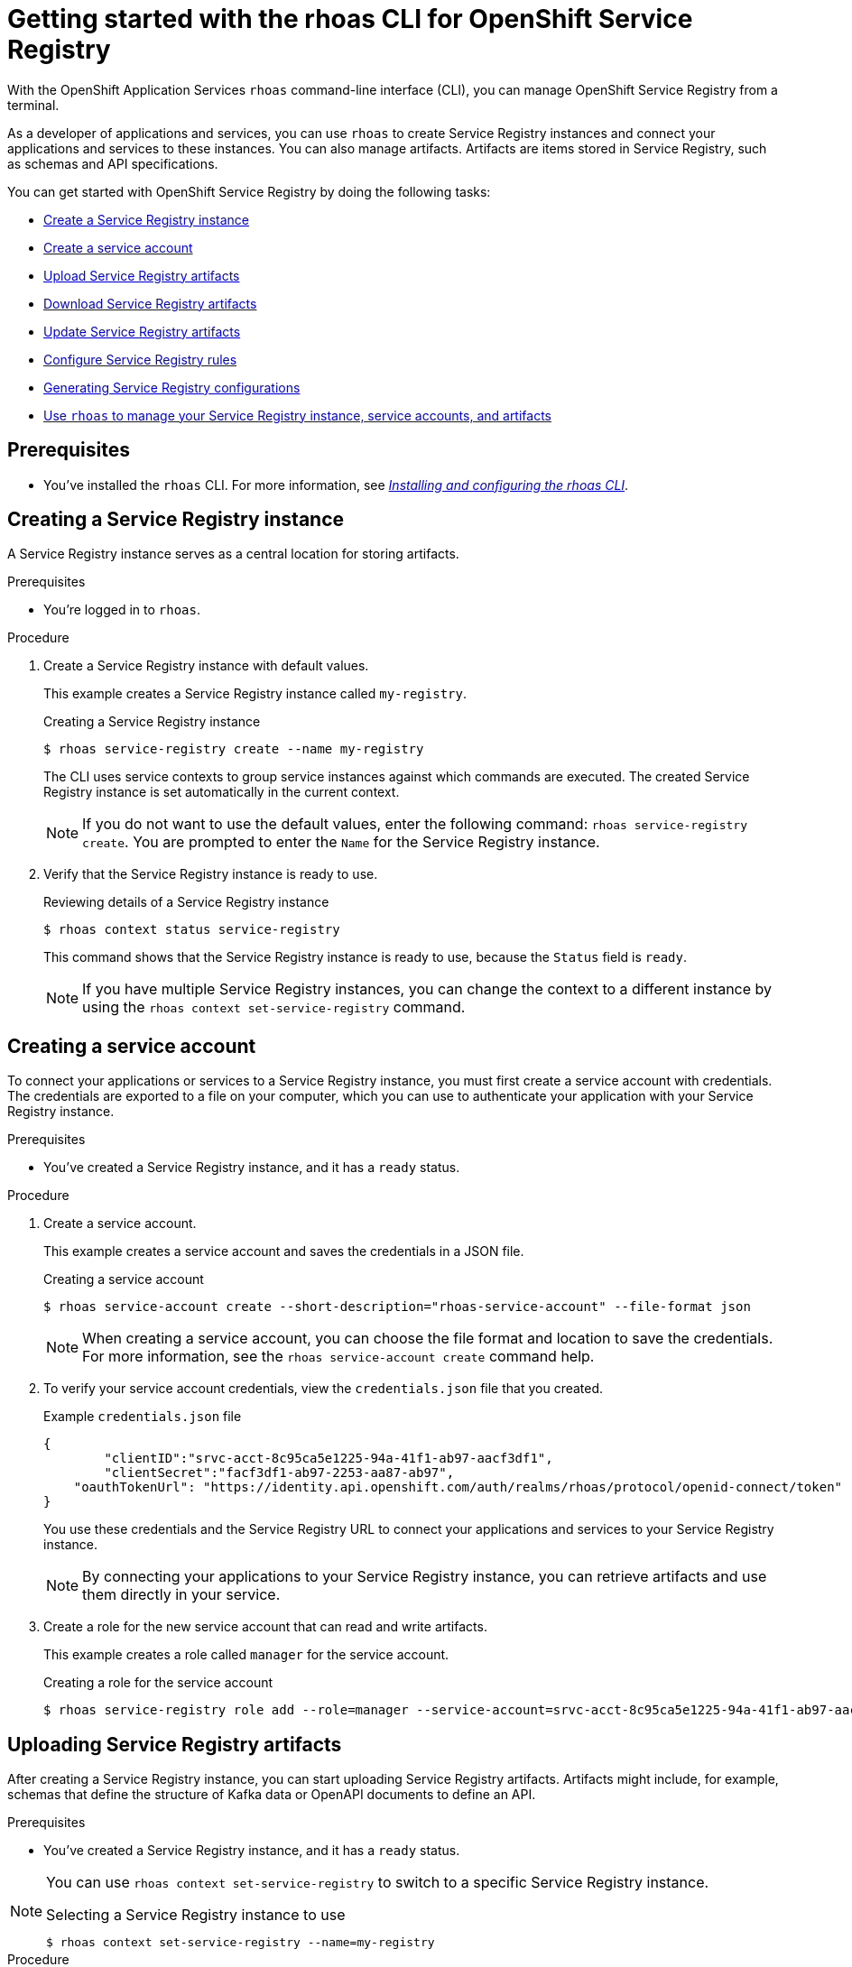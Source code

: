 ////
START GENERATED ATTRIBUTES
WARNING: This content is generated by running npm --prefix .build run generate:attributes
////

//OpenShift Application Services
:org-name: Application Services
:product-long-rhoas: OpenShift Application Services
:community:
:imagesdir: ./images
:property-file-name: app-services.properties
:samples-git-repo: https://github.com/redhat-developer/app-services-guides
:base-url: https://github.com/redhat-developer/app-services-guides/tree/main/docs/

//OpenShift Application Services CLI
:rhoas-cli-base-url: https://github.com/redhat-developer/app-services-cli/tree/main/docs/
:command-ref-url-cli: commands
:installation-guide-url-cli: rhoas/rhoas-cli-installation/README.adoc

//OpenShift Streams for Apache Kafka
:product-long-kafka: OpenShift Streams for Apache Kafka
:product-kafka: Streams for Apache Kafka
:product-version-kafka: 1
:service-url-kafka: https://console.redhat.com/application-services/streams/
:getting-started-url-kafka: kafka/getting-started-kafka/README.adoc
:kafka-bin-scripts-url-kafka: kafka/kafka-bin-scripts-kafka/README.adoc
:kafkacat-url-kafka: kafka/kcat-kafka/README.adoc
:quarkus-url-kafka: kafka/quarkus-kafka/README.adoc
:nodejs-url-kafka: kafka/nodejs-kafka/README.adoc
:getting-started-rhoas-cli-url-kafka: kafka/rhoas-cli-getting-started-kafka/README.adoc
:topic-config-url-kafka: kafka/topic-configuration-kafka/README.adoc
:consumer-config-url-kafka: kafka/consumer-configuration-kafka/README.adoc
:access-mgmt-url-kafka: kafka/access-mgmt-kafka/README.adoc
:metrics-monitoring-url-kafka: kafka/metrics-monitoring-kafka/README.adoc
:service-binding-url-kafka: kafka/service-binding-kafka/README.adoc

//OpenShift Service Registry
:product-long-registry: OpenShift Service Registry
:product-registry: Service Registry
:registry: Service Registry
:product-version-registry: 1
:service-url-registry: https://console.redhat.com/application-services/service-registry/
:getting-started-url-registry: registry/getting-started-registry/README.adoc
:quarkus-url-registry: registry/quarkus-registry/README.adoc
:getting-started-rhoas-cli-url-registry: registry/rhoas-cli-getting-started-registry/README.adoc
:access-mgmt-url-registry: registry/access-mgmt-registry/README.adoc
:content-rules-registry: https://access.redhat.com/documentation/en-us/red_hat_openshift_service_registry/1/guide/9b0fdf14-f0d6-4d7f-8637-3ac9e2069817[Supported Service Registry content and rules]
:service-binding-url-registry: registry/service-binding-registry/README.adoc

//OpenShift Connectors
:product-long-connectors: OpenShift Connectors
:service-url-connectors: https://console.redhat.com/application-services/connectors
////
END GENERATED ATTRIBUTES
////

[id="chap-getting-started-rhoas-cli-registry"]
= Getting started with the rhoas CLI for {product-long-registry}
:context: getting-started-rhoas-service-registry

[role="_abstract"]
With the {product-long-rhoas} `rhoas` command-line interface (CLI), you can manage {product-long-registry} from a terminal.

As a developer of applications and services,
you can use `rhoas` to create {registry} instances and connect your applications and services to these instances.
You can also manage artifacts.
Artifacts are items stored in {registry}, such as schemas and API specifications.

You can get started with {product-long-registry} by doing the following tasks:

* {base-url}{getting-started-rhoas-cli-url-registry}#proc-creating-service-registry-instance-cli_getting-started-rhoas-service-registry[Create a {registry} instance]
* {base-url}{getting-started-rhoas-cli-url-registry}#proc-creating-service-registry-account_getting-started-rhoas-service-registry[Create a service account]
* {base-url}{getting-started-rhoas-cli-url-registry}#proc-uploading-service-registry-artifacts_getting-started-rhoas-service-registry[Upload {registry} artifacts]
* {base-url}{getting-started-rhoas-cli-url-registry}#proc-downloading-service-registry-artifacts_getting-started-rhoas-service-registry[Download {registry} artifacts]
* {base-url}{getting-started-rhoas-cli-url-registry}#proc-updating-service-registry-artifacts_getting-started-rhoas-service-registry[Update {registry} artifacts]
* {base-url}{getting-started-rhoas-cli-url-registry}#proc-configuring-service-registry-rules_getting-started-rhoas-service-registry[Configure {registry} rules]
* {base-url}{getting-started-rhoas-cli-url-registry}#proc-generating-registry-configs_getting-started-rhoas-service-registry[Generating {registry} configurations]
* {base-url}{getting-started-rhoas-cli-url-registry}#proc-commands-managing-registry_getting-started-rhoas-service-registry[Use `rhoas` to manage your {registry} instance, service accounts, and artifacts]

//Additional line break to resolve mod docs generation error

[id="ref-service-registry-cli-prereqs_{context}"]
== Prerequisites

[role="_abstract"]
* You've installed the `rhoas` CLI. For more information, see {base-url}{installation-guide-url-cli}[_Installing and configuring the rhoas CLI_^].

[id="proc-creating-service-registry-instance-cli_{context}"]
== Creating a {registry} instance

[role="_abstract"]
A {registry} instance serves as a central location for storing artifacts.

.Prerequisites

* You're logged in to `rhoas`.

.Procedure

. Create a {registry} instance with default values.
+
--
This example creates a {registry} instance called `my-registry`.

.Creating a {registry} instance
[source,shell,subs="attributes"]
----
$ rhoas service-registry create --name my-registry
----

The CLI uses service contexts to group service instances against which commands are executed.
The created {registry} instance is set automatically in the current context.

[NOTE]
====
If you do not want to use the default values,
enter the following command: `rhoas service-registry create`.
You are prompted to enter the `Name` for the {registry} instance.
====
--

. Verify that the {registry} instance is ready to use.
+
--
.Reviewing details of a {registry} instance
[source,shell]
----
$ rhoas context status service-registry
----

This command shows that the {registry} instance is ready to use,
because the `Status` field is `ready`.

[NOTE]
====
If you have multiple {registry} instances,
you can change the context to a different instance by using the `rhoas context set-service-registry` command.
====
--

[id="proc-creating-service-registry-account_{context}"]
== Creating a service account

[role="_abstract"]
To connect your applications or services to a {registry} instance, you must first create a service account with credentials.
The credentials are exported to a file on your computer,
which you can use to authenticate your application with your {registry} instance.

.Prerequisites

* You've created a {registry} instance, and it has a `ready` status.

.Procedure

. Create a service account.
+
--
This example creates a service account and saves the credentials in a JSON file.

.Creating a service account
[source,shell]
----
$ rhoas service-account create --short-description="rhoas-service-account" --file-format json
----

[NOTE]
====
When creating a service account, you can choose the file format and location to save the credentials.
For more information, see the `rhoas service-account create` command help.
====
--

. To verify your service account credentials,
view the `credentials.json` file that you created.
+
--
.Example `credentials.json` file
[source,json]
----
{
	"clientID":"srvc-acct-8c95ca5e1225-94a-41f1-ab97-aacf3df1",
	"clientSecret":"facf3df1-ab97-2253-aa87-ab97",
    "oauthTokenUrl": "https://identity.api.openshift.com/auth/realms/rhoas/protocol/openid-connect/token"
}
----
You use these credentials and the {registry} URL to connect your applications and services to your {registry} instance.

[NOTE]
====
By connecting your applications to your {registry} instance, you can retrieve artifacts and use them directly in your service.
====
--

. Create a role for the new service account that can read and write artifacts.
+
--
This example creates a role called `manager` for the service account.

.Creating a role for the service account
[source,shell]
----
$ rhoas service-registry role add --role=manager --service-account=srvc-acct-8c95ca5e1225-94a-41f1-ab97-aacf3df1
----
--

[id="proc-uploading-service-registry-artifacts_{context}"]
== Uploading {registry} artifacts

[role="_abstract"]
After creating a {registry} instance, you can start uploading {registry} artifacts.
Artifacts might include, for example, schemas that define the structure of Kafka data or OpenAPI documents to define an API.

.Prerequisites

* You've created a {registry} instance, and it has a `ready` status.

[NOTE]
====
You can use `rhoas context set-service-registry` to switch to a specific {registry} instance.

.Selecting a {registry} instance to use
[source,shell]
----
$ rhoas context set-service-registry --name=my-registry
----
====

.Procedure

. Upload a {registry} artifact.
+
--
This example uploads a {registry} artifact called `my-artifact` to the {registry} instance.
The artifact is an Apache Kafka Avro schema in JSON format.

.Uploading an artifact
[source,shell]
----
$ wget https://raw.githubusercontent.com/redhat-developer/app-services-cli/main/docs/resources/avro-userInfo.json
----
--

. Create the {registry} artifact from the Avro schema that you uploaded.
+
.Creating an artifact
[source,shell]
----
$ rhoas service-registry artifact create --type=AVRO --artifact-id=my-artifact avro-userInfo.json
----

. Verify that the artifact was registered.
+
--
This example lists all artifacts belonging to the {registry} instance.

.Listing artifact details for a {registry} instance
[source,shell]
----
$ rhoas service-registry artifact list
----
--

. Check the version information for the artifact.
+
.Checking the version information of an artifact
[source,shell]
----
$ rhoas service-registry artifact versions --artifact-id=my-artifact
----

. Check the metadata information for the artifact.
+
--
.Checking the metadata information of an artifact
[source,shell]
----
$ rhoas service-registry artifact metadata-get --artifact-id=my-artifact
----

[NOTE]
====
You can use additional options, such as `--group`, `--version`, and  `--description`, to modify the metadata of the artifact you're creating.
For more information about any of the options, view the command help `rhoas service-registry artifact metadata-set -h`.
====
--

[id="proc-downloading-service-registry-artifacts_{context}"]
== Downloading {registry} artifacts

[role="_abstract"]
After you register a {registry} artifact, you can download the artifact to update it.

.Prerequisites

* You've created a {registry} instance with at least one artifact.

.Procedure

* Download the artifact in one of the following ways:

** Use the `rhoas service-registry artifact get` command and specify the artifact ID.
+
--
.Downloading an artifact by using the artifact ID
[source,shell]
----
$ rhoas service-registry artifact get --artifact-id=my-artifact
----

[NOTE]
====
To find the artifact ID, use the `rhoas service-registry artifact list` command.
====
--

** Use the `rhoas service-registry artifact download` command and specify the global ID.
+
--
.Downloading an artifact by using the global ID
[source,shell]
----
$ rhoas service-registry artifact download --global-id=28
----

[NOTE]
====
To find the global ID, see the Kafka message payload.
====
--

[NOTE]
====
You can use additional options, such as `--group` and `--instance-id`, to specify the artifact to download.
For more information about any of the options, view the command help `rhoas service-registry artifact download -h` and `rhoas service-registry artifact get -h`.
====

[id="proc-updating-service-registry-artifacts_{context}"]
== Updating {registry} artifacts

[role="_abstract"]
You can update an artifact with content from a file or from standard input.

.Prerequisites

* You've created a {registry} instance with at least one artifact.
* The type of the updated content is compatible with the current artifact type.

.Procedure

. Update a {registry} artifact.
+
--
This example updates a {registry} artifact called `my-artifact` with content from a file in JSON format.

.Updating an artifact from a file
[source,shell]
----
$ rhoas service-registry artifact update --artifact-id=my-artifact my-artifact.json
----

[NOTE]
====
To update the artifact from standard input, use the `rhoas service-registry artifact update --artifact-id=my_artifact` command.

Paste the updated artifact content on the command line, and then press Ctrl+D to save.
====
--

. Verify that the artifact was updated. The updated artifact is saved as a new version.
+
--
.Checking the version number and modified date of an artifact
[source,shell]
----
$ rhoas service-registry artifact metadata-get --artifact-id=my-artifact
----

[NOTE]
====
You can use additional options, such as `--group` and `--version`, to specify the artifact to update.
For more information about any of the options, view the command help `rhoas service-registry artifact update -h`.
====
--

[id="proc-configuring-service-registry-rules_{context}"]
== Configuring {registry} rules

[role="_abstract"]
To prevent invalid content from being added to {registry}, you can configure optional rules to check the artifact content. Artifact rules apply to the specified artifact only. Global rules apply to all artifacts in a particular {registry} instance. Configured artifact rules override any configured global rules. Before a new artifact version can be uploaded to the registry, all configured global rules or artifact rules must pass.

.Prerequisites

* You've created a {registry} instance with at least one artifact.

.Procedure

. Identify the rule that you want to update.
+
--
To show a list of global rules, run the following command:

[source,shell]
----
$ rhoas service-registry rule list
----

To show a list of artifact rules, specify the artifact ID as shown in the following example:

[source,shell]
----
$ rhoas service-registry rule list --artifact-id=my-artifact
----

--
. Update the {registry} rule by specifying the rule type and configuration.
+
--
This example updates the global compatibility rule for all artifacts in the current {registry} instance:

[source,shell]
----
$ rhoas service-registry rule update --rule-type=compatibility --config=full
----

This example updates the validity rule for a specific artifact:

[source,shell]
----
$ rhoas service-registry rule update --rule-type=validity --config=full --artifact-id=my-artifact
----

[NOTE]
====
For more information about {registry} rule types and rule maturity, see {content-rules-registry}.
====

--

. Verify that the rule updated correctly.
+
--
This example displays the details of the global compatibility rule:

[source,shell]
----
$ rhoas service-registry rule describe --rule-type=compatibility
----

This example displays the details of the artifact validity rule:

[source,shell]
----
$ rhoas service-registry rule describe --rule-type=validity --artifact-id=my-artifact
----
--

. Optional: Enable or disable individual rules. When you enable a rule, you must specify the configuration value.
+
--
This example enables the global compatibility rule:

[source,shell]
----
$ rhoas service-registry rule enable --rule-type=compatibility --config=full
----

This example disables the artifact validity rule:

[source,shell]
----
$ rhoas service-registry rule disable --rule-type=validity --artifact-id=my-artifact
----
--

[NOTE]
====
You can use additional options, such as `--group` and `--instance-id`, to specify the {registry} group or instance to which the updated rules apply.
For more information about any of the options, view the command help `rhoas service-registry rule -h`.
====

[id="proc-generating-registry-configs_{context}"]
== Generating configurations for Service Registry instance

[role="_abstract"]
After creating a Service Registry instance, you can generate a configuration file that your applications can use to connect to your Service Registry instance.

.Prerequisites

* You've created a Service Registry instance.
* The Service Registry instance is set in the current context.
* Your user account and org have quota for creating service accounts.

.Procedure

* Generate a configuration file for the current service context.
+
--
This example generates a JSON file with configurations for the Service Registry instance.

.Generating a configuration file
[source,shell]
----
$ rhoas generate-config --type json
----
--


[id="proc-commands-managing-registry_{context}"]
== Commands for managing {registry}

[role="_abstract"]
For more information about the `rhoas` commands you can use to manage your {registry} instance,
use the following command help:

* `rhoas service-registry -h` for {registry} instances
* `rhoas service-account -h` for service accounts
* `rhoas service-registry artifact -h` for {registry} artifacts

[role="_additional-resources"]
.Additional resources
* {rhoas-cli-base-url}{command-ref-url-cli}[_CLI command reference (rhoas)_^]

